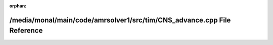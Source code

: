 .. meta::4ad0820eba19b99f419604b73d78a792accbb8718012f603493517311694ef4b960126f431f1bdb112caf93239b83488a2605c9d64bab377fd2f13561f38df0e

:orphan:

.. title:: AMR solver: /media/monal/main/code/amrsolver1/src/tim/CNS_advance.cpp File Reference

/media/monal/main/code/amrsolver1/src/tim/CNS\_advance.cpp File Reference
=========================================================================

.. container:: doxygen-content

   
   .. raw:: html
     :file: CNS__advance_8cpp.html
